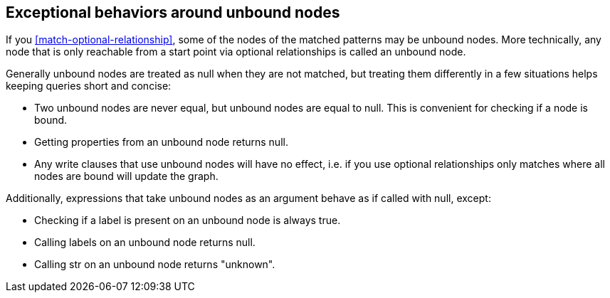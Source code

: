 [[match-unbound-nodes-exceptions]]

== Exceptional behaviors around unbound nodes ==

If you <<match-optional-relationship>>, some of the nodes of the matched patterns may be unbound nodes. More
technically, any node that is only reachable from a start point via optional relationships is called an unbound node.

Generally unbound nodes are treated as +null+ when they are not matched, but treating them differently in a few
situations helps keeping queries short and concise:

* Two unbound nodes are never equal, but unbound nodes are equal to null. This is convenient for checking if a node is bound.
* Getting properties from an unbound node returns null.
* Any write clauses that use unbound nodes will have no effect, i.e. if you use optional relationships only matches where all nodes are bound will update the graph.

Additionally, expressions that take unbound nodes as an argument behave as if called with +null+, except:

* Checking if a label is present on an unbound node is always true.
* Calling +labels+ on an unbound node returns +null+.
* Calling +str+ on an unbound node returns "unknown".







